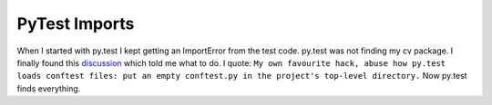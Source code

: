PyTest Imports
==============

When I started with py.test I kept getting an ImportError from the test code.  py.test was not finding my cv package. I
finally found this `discussion`_ which told me what to do.  I quote: ``My own favourite hack, abuse how py.test loads conftest
files: put an empty conftest.py in the project's top-level directory.``  Now py.test finds everything.

.. _discussion: http://stackoverflow.com/questions/20971619/ensuring-py-test-includes-the-application-directory-in-sys-path